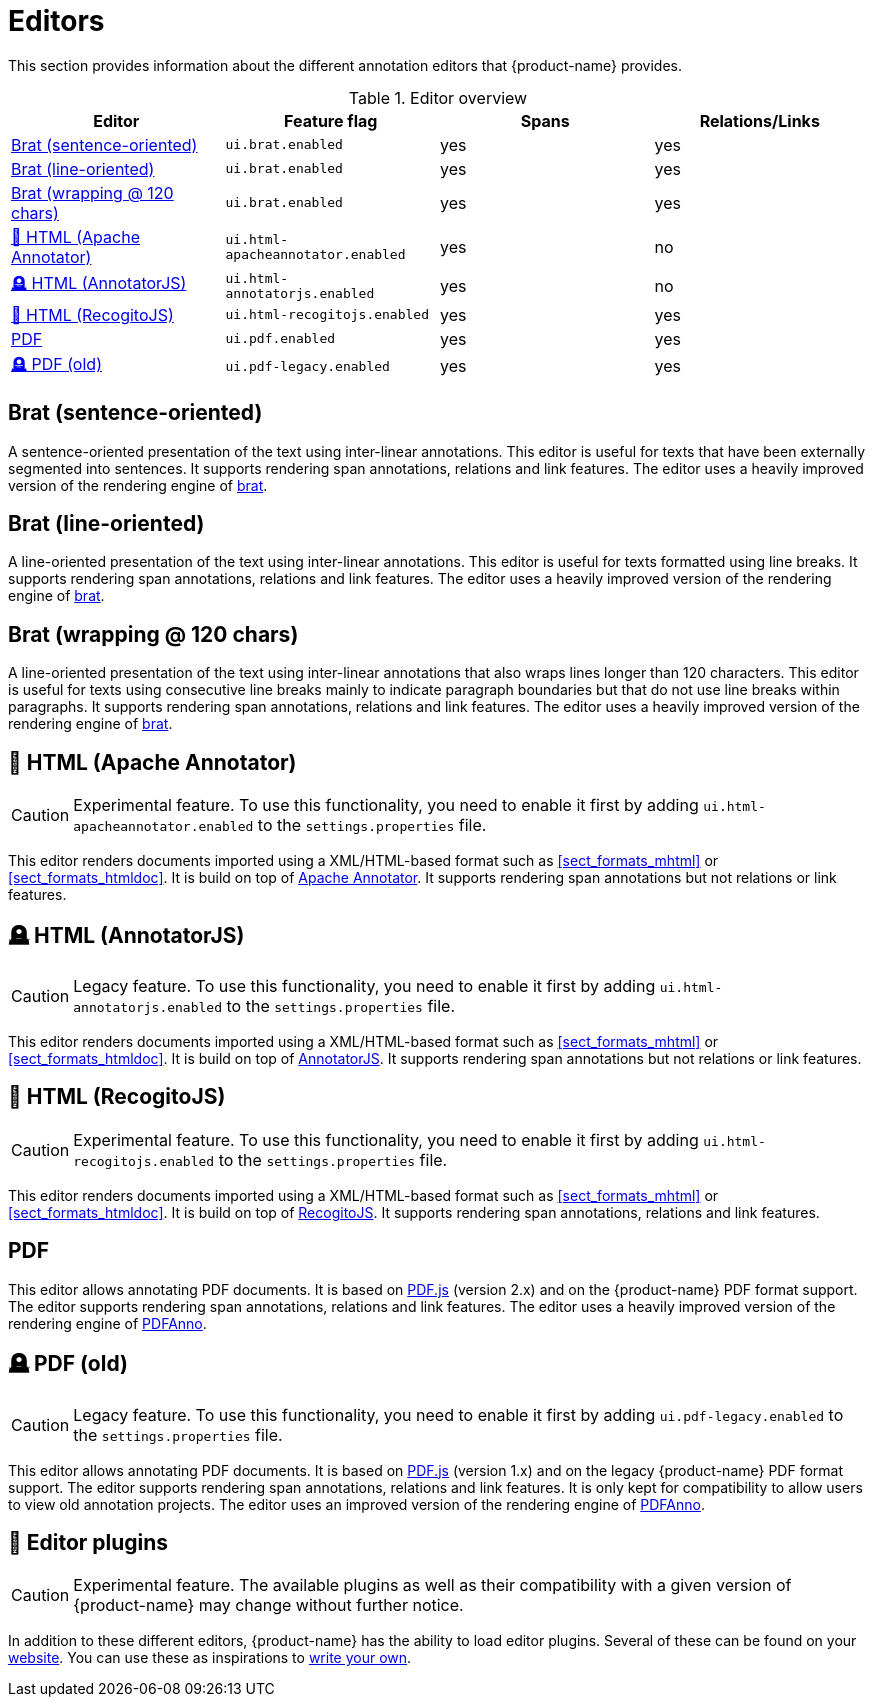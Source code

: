 // Licensed to the Technische Universität Darmstadt under one
// or more contributor license agreements.  See the NOTICE file
// distributed with this work for additional information
// regarding copyright ownership.  The Technische Universität Darmstadt 
// licenses this file to you under the Apache License, Version 2.0 (the
// "License"); you may not use this file except in compliance
// with the License.
//  
// http://www.apache.org/licenses/LICENSE-2.0
// 
// Unless required by applicable law or agreed to in writing, software
// distributed under the License is distributed on an "AS IS" BASIS,
// WITHOUT WARRANTIES OR CONDITIONS OF ANY KIND, either express or implied.
// See the License for the specific language governing permissions and
// limitations under the License.

[[sect_editors]]
= Editors

This section provides information about the different annotation editors that {product-name}
provides.

.Editor overview
|====
| Editor | Feature flag | Spans | Relations/Links

| <<sect_editors_brat_sentence_oriented>>
| `ui.brat.enabled`
| yes
| yes

| <<sect_editors_brat_line_oriented>>
| `ui.brat.enabled`
| yes
| yes

| <<sect_editors_brat_wrapping>>
| `ui.brat.enabled`
| yes
| yes

| <<sect_editors_html_apache_annotator>>
| `ui.html-apacheannotator.enabled`
| yes
| no

| <<sect_editors_html_annotatorjs>>
| `ui.html-annotatorjs.enabled`
| yes
| no

| <<sect_editors_html_recogitojs>>
| `ui.html-recogitojs.enabled`
| yes
| yes

| <<sect_editors_pdf>>
| `ui.pdf.enabled`
| yes
| yes

| <<sect_editors_pdf_legacy>>
| `ui.pdf-legacy.enabled`
| yes
| yes
|====

[[sect_editors_brat_sentence_oriented]]
== Brat (sentence-oriented)

A sentence-oriented presentation of the text using inter-linear annotations. This editor is useful for texts that have been externally segmented into sentences. It supports rendering span annotations, relations and link features. The editor uses a heavily improved version of the rendering engine of link:https://brat.nlplab.org[brat].

[[sect_editors_brat_line_oriented]]
== Brat (line-oriented)

A line-oriented presentation of the text using inter-linear annotations. This editor is useful for texts formatted using line breaks. It supports rendering span annotations, relations and link features. The editor uses a heavily improved version of the rendering engine of link:https://brat.nlplab.org[brat].

[[sect_editors_brat_wrapping]]
== Brat (wrapping @ 120 chars)

A line-oriented presentation of the text using inter-linear annotations that also wraps lines longer than 120 characters. This editor is useful for texts using consecutive line breaks mainly to indicate paragraph boundaries but that do not use line breaks within paragraphs. It supports rendering span annotations, relations and link features. The editor uses a heavily improved version of the rendering engine of link:https://brat.nlplab.org[brat].

[[sect_editors_html_apache_annotator]]
== 🧪 HTML (Apache Annotator)

====
CAUTION: Experimental feature. To use this functionality, you need to enable it first by adding `ui.html-apacheannotator.enabled` to the `settings.properties` file.
====

This editor renders documents imported using a XML/HTML-based format such as <<sect_formats_mhtml>> or <<sect_formats_htmldoc>>. It is build on top of link:https://annotator.apache.org[Apache Annotator]. It supports rendering span annotations but not relations or link features.

[[sect_editors_html_annotatorjs]]
== 🪦 HTML (AnnotatorJS)

====
CAUTION: Legacy feature. To use this functionality, you need to enable it first by adding `ui.html-annotatorjs.enabled` to the `settings.properties` file.
====

This editor renders documents imported using a XML/HTML-based format such as <<sect_formats_mhtml>> or <<sect_formats_htmldoc>>. It is build on top of link:http://annotatorjs.org[AnnotatorJS]. It supports rendering span annotations but not relations or link features.

[[sect_editors_html_recogitojs]]
== 🧪 HTML (RecogitoJS)

====
CAUTION: Experimental feature. To use this functionality, you need to enable it first by adding `ui.html-recogitojs.enabled` to the `settings.properties` file.
====

This editor renders documents imported using a XML/HTML-based format such as <<sect_formats_mhtml>> or <<sect_formats_htmldoc>>. It is build on top of link:https://github.com/recogito/recogito-js[RecogitoJS]. It supports rendering span annotations, relations and link features.

[[sect_editors_pdf]]
== PDF

This editor allows annotating PDF documents. It is based on link:https://mozilla.github.io/pdf.js/[PDF.js] (version 2.x) and on the {product-name} PDF format support. The editor supports rendering span annotations, relations and link features. The editor uses a heavily improved version of the rendering engine of link:https://github.com/paperai/pdfanno[PDFAnno].

[[sect_editors_pdf_legacy]]
== 🪦 PDF (old)

====
CAUTION: Legacy feature. To use this functionality, you need to enable it first by adding `ui.pdf-legacy.enabled` to the `settings.properties` file.
====

This editor allows annotating PDF documents. It is based on link:https://mozilla.github.io/pdf.js/[PDF.js] (version 1.x) and on the legacy {product-name} PDF format support. The editor supports rendering span annotations, relations and link features. It is only kept for compatibility to allow users to view old annotation projects. The editor uses an improved version of the rendering engine of link:https://github.com/paperai/pdfanno[PDFAnno].

[[sect_editors_plugins]]
== 🧪 Editor plugins

====
CAUTION: Experimental feature. The available plugins as well as their compatibility with a given
version of {product-name} may change without further notice.
====

In addition to these different editors, {product-name} has the ability to load editor plugins.
Several of these can be found on your link:https://github.com/orgs/inception-project/repositories[website]. You can use these as inspirations to <<developer-guide.adoc#sect_external_editors,write your own>>.


